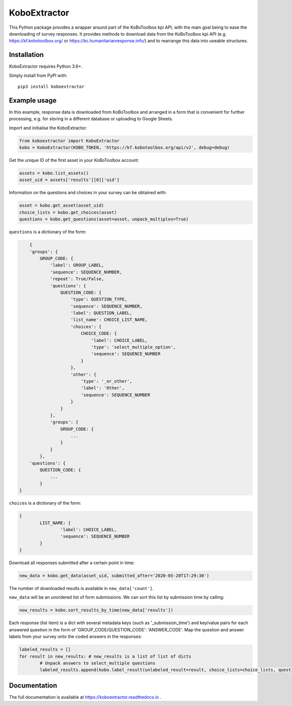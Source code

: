 KoboExtractor
=============

This Python package provides a wrapper around part of the KoBoToolbox kpi API,
with the main goal being to ease the downloading of survey responses. It
provides methods to download data from the KoBoToolbox kpi API
(e.g. https://kf.kobotoolbox.org/ or https://kc.humanitarianresponse.info/) and
to rearrange this data into useable structures.

Installation
------------

KoboExtractor requires Python 3.6+.

Simply install from PyPI with::

	pip3 install koboextractor

Example usage
-------------

In this example, response data is downloaded from KoBoToolbox and arranged in a
form that is convenient for further processing, e.g. for storing in a different
database or uploading to Google Sheets.

Import and initialise the KoboExtractor:

.. code-block:: python

	from koboextractor import KoboExtractor
	kobo = KoboExtractor(KOBO_TOKEN, 'https://kf.kobotoolbox.org/api/v2', debug=debug)

Get the unique ID of the first asset in your KoBoToolbox account:

.. code-block:: python

	assets = kobo.list_assets()
	asset_uid = assets['results'][0]['uid']

Information on the questions and choices in your survey can be obtained with:

.. code-block:: python

	asset = kobo.get_asset(asset_uid)
	choice_lists = kobo.get_choices(asset)
	questions = kobo.get_questions(asset=asset, unpack_multiples=True)

``questions`` is a dictionary of the form:

.. code-block:: python

	{
        'groups': {
            GROUP_CODE: {
                'label': GROUP_LABEL,
                'sequence': SEQUENCE_NUMBER,
                'repeat': True/False,
                'questions': {
                    QUESTION_CODE: {
                        'type': QUESTION_TYPE,
                        'sequence': SEQUENCE_NUMBER,
                        'label': QUESTION_LABEL,
                        'list_name': CHOICE_LIST_NAME,
                        'choices': {
                            CHOICE_CODE: {
                                'label': CHOICE_LABEL,
                                'type': 'select_multiple_option',
                                'sequence': SEQUENCE_NUMBER
                            }
                        },
                        'other': {
                            'type': '_or_other',
                            'label': 'Other',
                            'sequence': SEQUENCE_NUMBER
                        }
                    }
                },
                'groups': {
                    GROUP_CODE: {
                        ...
                    }
                }
            },
        'questions': {
            QUESTION_CODE: {
                ...
            }
    }

``choices`` is a dictionary of the form:

.. code-block:: python

	{
		LIST_NAME: {
			'label': CHOICE_LABEL,
			'sequence': SEQUENCE_NUMBER
		}
	}

Download all responses submitted after a certain point in time:

.. code-block:: python

	new_data = kobo.get_data(asset_uid, submitted_after='2020-05-20T17:29:30')

The number of downloaded results is available in ``new_data['count']``.

``new_data`` will be an unordered list of form submissions. We can sort this
list by submission time by calling:

.. code-block:: python

	new_results = kobo.sort_results_by_time(new_data['results'])

Each response (list item) is a dict with several metadata keys (such as
'_submission_time') and key/value pairs for each answered question in the form
of 'GROUP_CODE/QUESTION_CODE': 'ANSWER_CODE'. Map the question and answer labels
from your survey onto the coded answers in the responses:

.. code-block:: python

	labeled_results = []
	for result in new_results: # new_results is a list of list of dicts
		# Unpack answers to select_multiple questions
		labeled_results.append(kobo.label_result(unlabeled_result=result, choice_lists=choice_lists, questions=questions, unpack_multiples=True))

Documentation
-------------

The full documentation is available at https://koboextractor.readthedocs.io .